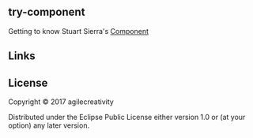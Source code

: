 ** try-component

Getting to know Stuart Sierra's [[https://github.com/stuartsierra/component][Component]]

** Links

** License

Copyright © 2017 agilecreativity

Distributed under the Eclipse Public License either version 1.0 or (at
your option) any later version.
